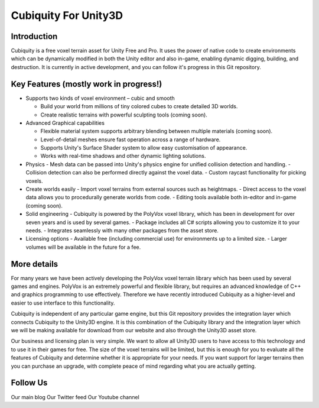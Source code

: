 Cubiquity For Unity3D
=====================

Introduction
------------
Cubiquity is a free voxel terrain asset for Unity Free and Pro. It uses the power of native code to create environments which can be dynamically modified in both the Unity editor and also in-game, enabling dynamic digging, building, and destruction. It is currently in active development, and you can follow it's progress in this Git repository.

.. image:: http://i.imgur.com/h3m1MNz.jpg
   :target: http://youtu.be/rhV2dcM4IkE

Key Features (mostly work in progress!)
---------------------------------------
- Supports two kinds of voxel environment – cubic and smooth

  - Build your world from millions of tiny colored cubes to create detailed 3D worlds. 
  
  - Create realistic terrains with powerful sculpting tools (coming soon).
  
- Advanced Graphical capabilities

  - Flexible material system supports arbitrary blending between multiple materials (coming soon).  
  
  - Level-of-detail meshes ensure fast operation across a range of hardware.
  
  - Supports Unity's Surface Shader system to allow easy customisation of appearance.
  
  - Works with real-time shadows and other dynamic lighting solutions.
  
- Physics
  - Mesh data can be passed into Unity's physics engine for unified collision detection and handling.
  - Collision detection can also be performed directly against the voxel data.
  - Custom raycast functionality for picking voxels.
- Create worlds easily
  - Import voxel terrains from external sources such as heightmaps.
  - Direct access to the voxel data allows you to procedurally generate worlds from code.
  - Editing tools available both in-editor and in-game (coming soon).
- Solid engineering
  - Cubiquity is powered by the PolyVox voxel library, which has been in development for over seven years and is used by several games.
  - Package includes all C# scripts allowing you to customize it to your needs.
  - Integrates seamlessly with many other packages from the asset store.
- Licensing options
  - Available free (including commercial use) for environments up to a limited size.
  - Larger volumes will be available in the future for a fee.
  
More details
------------
For many years we have been actively developing the PolyVox voxel terrain library which has been used by several games and engines. PolyVox is an extremely powerful and flexible library, but requires an advanced knowledge of C++ and graphics programming to use effectively. Therefore we have recently introduced Cubiquity as a higher-level and easier to use interface to this functionality.

Cubiquity is independent of any particular game engine, but this Git repository provides the integration layer which connects Cubiquity to the Unity3D engine. It is this combination of the Cubiquity library and the integration layer which we will be making available for download from our website and also through the Unity3D asset store.

Our business and licensing plan is very simple. We want to allow all Unity3D users to have access to this technology and to use it in their games for free. The size of the voxel terrains will be limited, but this is enough for you to evaluate all the features of Cubiquity and determine whether it is appropriate for your needs. If you want support for larger terrains then you can purchase an upgrade, with complete peace of mind regarding what you are actually getting.

Follow Us
---------
Our main blog
Our Twitter feed
Our Youtube channel